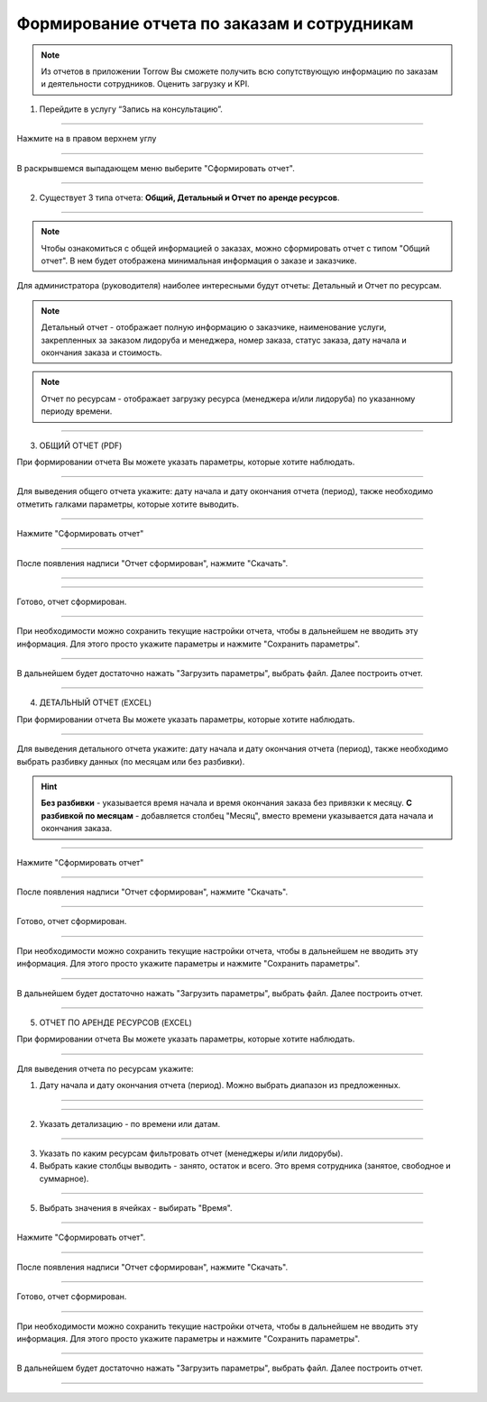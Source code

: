 ========================================
Формирование отчета по заказам и сотрудникам
========================================

.. note::  Из отчетов в приложении Torrow Вы сможете получить всю сопутствующую информацию по заказам и деятельности сотрудников. Оценить загрузку и KPI.


1. Перейдите в услугу “Запись на консультацию”.

.. figure:: media/report/report1.png
    :scale: 42 %
    :alt: alternate text
    :align: center

------------------------------------

Нажмите на |точка| в правом верхнем углу

   .. |точка| image:: media/tochka.png
    :scale: 42 %

.. figure:: media/report/report2.png
    :scale: 42 %
    :alt: alternate text
    :align: center

------------------------------------

В раскрывшемся выпадающем меню выберите "Сформировать отчет".

.. figure:: media/report/report3.png
    :scale: 42 %
    :alt: alternate text
    :align: center

------------------------------------

2. Существует 3 типа отчета: **Общий, Детальный и Отчет по аренде ресурсов**.

.. figure:: media/report/report5.png
    :scale: 42 %
    :alt: alternate text
    :align: center

------------------------------------

.. note:: Чтобы ознакомиться с общей информацией о заказах, можно сформировать отчет с типом "Общий отчет". В нем будет отображена минимальная информация о заказе и заказчике.

Для администратора (руководителя) наиболее интересными будут отчеты: Детальный и Отчет по ресурсам.

.. note:: Детальный отчет - отображает полную информацию о заказчике, наименование услуги, закрепленных за заказом лидоруба и менеджера, номер заказа, статус заказа, дату начала и окончания заказа и стоимость.
.. note:: Отчет по ресурсам - отображает загрузку ресурса (менеджера и/или лидоруба) по указанному периоду времени. 

--------------------------------

3. ОБЩИЙ ОТЧЕТ (PDF)

При формировании отчета Вы можете указать параметры, которые хотите наблюдать.

.. figure:: media/report/report4.png
    :scale: 42 %
    :alt: alternate text
    :align: center

------------------------------------

Для выведения общего отчета укажите: дату начала и дату окончания отчета (период), также необходимо отметить галками параметры, которые хотите выводить.

.. figure:: media/report/report24.png
    :scale: 42 %
    :alt: alternate text
    :align: center

------------------------------------

Нажмите "Сформировать отчет"

.. figure:: media/report/report6.png
    :scale: 42 %
    :alt: alternate text
    :align: center

------------------------------------

После появления надписи "Отчет сформирован", нажмите "Скачать". 

.. figure:: media/report/report7.png
    :scale: 42 %
    :alt: alternate text
    :align: center

------------------------------------

.. figure:: media/report/report8.png
    :scale: 42 %
    :alt: alternate text
    :align: center

------------------------------------

Готово, отчет сформирован.

.. figure:: media/report/report_general.png
    :scale: 42 %
    :alt: alternate text
    :align: center

------------------------------------

При необходимости можно сохранить текущие настройки отчета, чтобы в дальнейшем не вводить эту информация. Для этого просто укажите параметры и нажмите "Сохранить параметры". 

.. figure:: media/report/report9.png
    :scale: 42 %
    :alt: alternate text
    :align: center

------------------------------------

В дальнейшем будет достаточно нажать "Загрузить параметры", выбрать файл. Далее построить отчет.

.. figure:: media/report/report10.png
    :scale: 42 %
    :alt: alternate text
    :align: center

------------------------------------

4. ДЕТАЛЬНЫЙ ОТЧЕТ (EXCEL)

При формировании отчета Вы можете указать параметры, которые хотите наблюдать.

.. figure:: media/report/report11.png
    :scale: 42 %
    :alt: alternate text
    :align: center

------------------------------------

Для выведения детального отчета укажите: дату начала и дату окончания отчета (период), также необходимо выбрать разбивку данных (по месяцам или без разбивки).

.. hint:: **Без разбивки** - указывается время начала и время окончания заказа без привязки к месяцу. **С разбивкой по месяцам** - добавляется столбец "Месяц", вместо времени указывается дата начала и окончания заказа.

.. figure:: media/report/report12.png
    :scale: 42 %
    :alt: alternate text
    :align: center

------------------------------------

Нажмите "Сформировать отчет"

.. figure:: media/report/report13.png
    :scale: 42 %
    :alt: alternate text
    :align: center

------------------------------------

После появления надписи "Отчет сформирован", нажмите "Скачать". 

.. figure:: media/report/report14.png
    :scale: 42 %
    :alt: alternate text
    :align: center

------------------------------------

Готово, отчет сформирован.

.. figure:: media/report/report_detail.png
    :scale: 42 %
    :alt: alternate text
    :align: center

------------------------------------

При необходимости можно сохранить текущие настройки отчета, чтобы в дальнейшем не вводить эту информация. Для этого просто укажите параметры и нажмите "Сохранить параметры". 

.. figure:: media/report/report26.png
    :scale: 42 %
    :alt: alternate text
    :align: center

------------------------------------

В дальнейшем будет достаточно нажать "Загрузить параметры", выбрать файл. Далее построить отчет.

.. figure:: media/report/report27.png
    :scale: 42 %
    :alt: alternate text
    :align: center

------------------------------------

5. ОТЧЕТ ПО АРЕНДЕ РЕСУРСОВ (EXCEL)

При формировании отчета Вы можете указать параметры, которые хотите наблюдать.

.. figure:: media/report/report25.png
    :scale: 42 %
    :alt: alternate text
    :align: center

------------------------------------

Для выведения отчета по ресурсам укажите: 

1) Дату начала и дату окончания отчета (период). Можно выбрать диапазон из предложенных.

.. figure:: media/report/report15.png
    :scale: 42 %
    :alt: alternate text
    :align: center

------------------------------------

.. figure:: media/report/report16.png
    :scale: 42 %
    :alt: alternate text
    :align: center

------------------------------------

2) Указать детализацию - по времени или датам.

.. figure:: media/report/report17.png
    :scale: 42 %
    :alt: alternate text
    :align: center

------------------------------------

3) Указать по каким ресурсам фильтровать отчет (менеджеры и/или лидорубы).

4) Выбрать какие столбцы выводить - занято, остаток и всего. Это время сотрудника (занятое, свободное и суммарное).

.. figure:: media/report/report18.png
    :scale: 42 %
    :alt: alternate text
    :align: center

------------------------------------

5) Выбрать значения в ячейках - выбирать "Время".

.. figure:: media/report/report19.png
    :scale: 42 %
    :alt: alternate text
    :align: center

------------------------------------

Нажмите "Сформировать отчет".

.. figure:: media/report/report20.png
    :scale: 42 %
    :alt: alternate text
    :align: center

------------------------------------

После появления надписи "Отчет сформирован", нажмите "Скачать". 

.. figure:: media/report/report21.png
    :scale: 42 %
    :alt: alternate text
    :align: center

------------------------------------

Готово, отчет сформирован.

.. figure:: media/report/report_resource.png
    :scale: 42 %
    :alt: alternate text
    :align: center

------------------------------------

При необходимости можно сохранить текущие настройки отчета, чтобы в дальнейшем не вводить эту информация. Для этого просто укажите параметры и нажмите "Сохранить параметры". 

.. figure:: media/report/report22.png
    :scale: 42 %
    :alt: alternate text
    :align: center

------------------------------------

В дальнейшем будет достаточно нажать "Загрузить параметры", выбрать файл. Далее построить отчет.

.. figure:: media/report/report23.png
    :scale: 42 %
    :alt: alternate text
    :align: center

------------------------------------